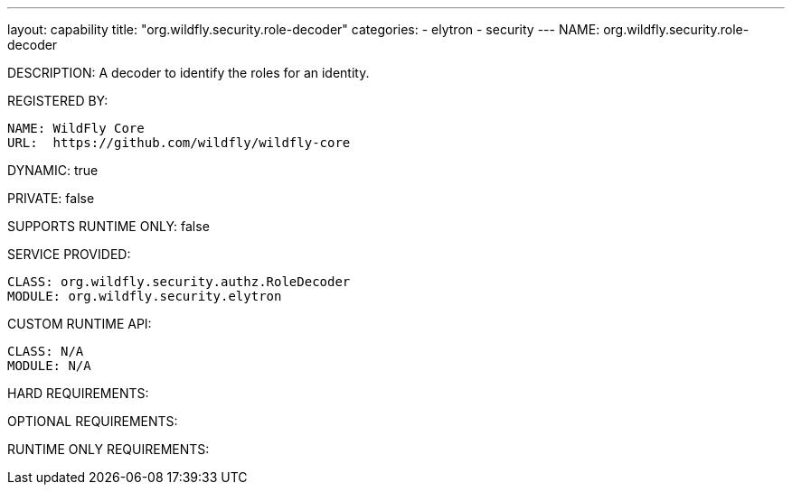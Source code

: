 ---
layout: capability
title:  "org.wildfly.security.role-decoder"
categories:
  - elytron
  - security
---
NAME: org.wildfly.security.role-decoder

DESCRIPTION: A decoder to identify the roles for an identity.

REGISTERED BY:

  NAME: WildFly Core
  URL:  https://github.com/wildfly/wildfly-core

DYNAMIC: true

PRIVATE: false

SUPPORTS RUNTIME ONLY: false

SERVICE PROVIDED:

  CLASS: org.wildfly.security.authz.RoleDecoder
  MODULE: org.wildfly.security.elytron

CUSTOM RUNTIME API:

  CLASS: N/A
  MODULE: N/A

HARD REQUIREMENTS:

OPTIONAL REQUIREMENTS:

RUNTIME ONLY REQUIREMENTS:

